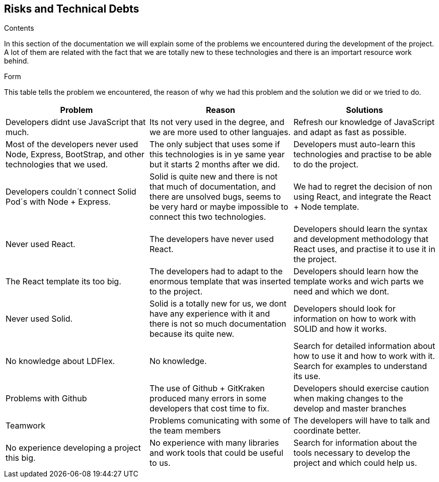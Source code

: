 [[section-technical-risks]]
== Risks and Technical Debts
.Contents
In this section of the documentation we will explain some of the problems we encountered during the development of the project. A lot of them are related with the fact that we are totally new to these technologies and there is an importart resource work behind.

.Form
This table tells the problem we encountered, the reason of why we had this problem and the solution we did or we tried to do.


[cols=3*,options="header"]
|===
|Problem
|Reason
|Solutions

|Developers didnt use JavaScript that much.
|Its not very used in the degree, and we are more used to other languajes.
|Refresh our knowledge of JavaScript and adapt as fast as possible.

|Most of the developers never used Node, Express, BootStrap, and other technologies that we used.
|The only subject that uses some if this technologies is in ye same year but it starts 2 months after we did. 
|Developers must auto-learn this technologies and practise to be able to do the project.

|Developers couldn´t connect Solid Pod´s with Node + Express.
|Solid is quite new and there is not that much of documentation, and there are unsolved bugs, seems to be very hard or maybe impossible to connect this two technologies.
|We had to regret the decision of non using React, and integrate the React + Node template.

|Never used React.
|The developers have never used React.
|Developers should learn the syntax and development methodology that React uses, and practise it to use it in the project.

|The React template its too big.
|The developers had to adapt to the enormous template that was inserted to the project.
|Developers should learn how the template works and wich parts we need and which we dont.

|Never used Solid.
|Solid is a totally new for us, we dont have any experience with it and there is not so much documentation because its quite new.
|Developers should look for information on how to work with SOLID and how it works.

|No knowledge about LDFlex.
|No knowledge.
|Search for detailed information about how to use it and how to work with it. Search for examples to understand its use.

|Problems with Github
|The use of Github + GitKraken produced many errors in some developers that cost time to fix.
|Developers should exercise caution when making changes to the develop and master branches

|Teamwork
|Problems comunicating with some of the team members
|The developers will have to talk and coordinate better.

|No experience developing a project this big.
|No experience with many libraries and work tools that could be useful to us.
|Search for information about the tools necessary to develop the project and which could help us.

|===